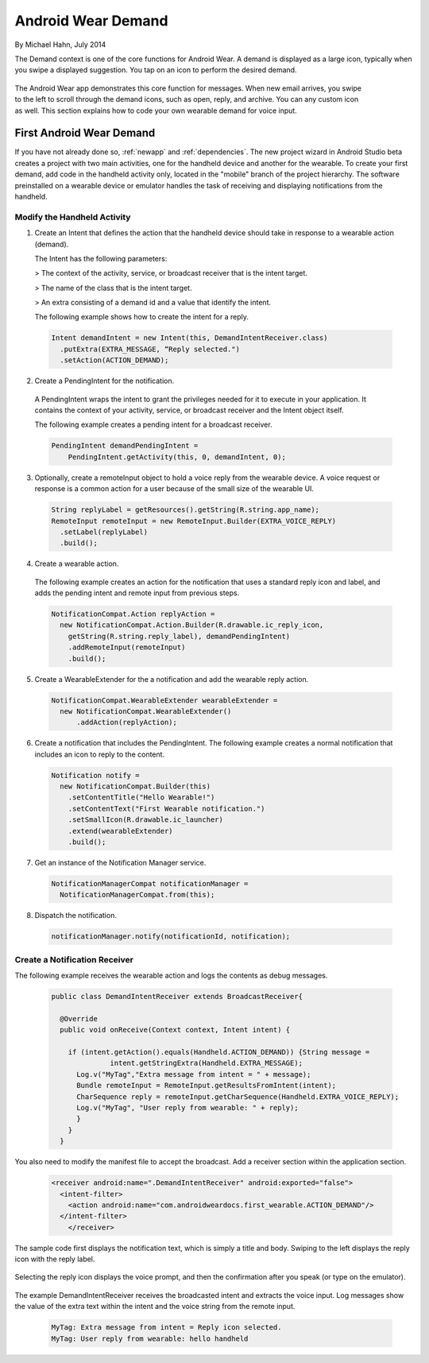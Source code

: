 Android Wear Demand
===================

By Michael Hahn, July 2014

The Demand context is one of the core functions for Android Wear. A demand is displayed as a large icon, typically when you swipe a displayed suggestion. You tap on an icon to perform the desired demand.


 .. figure:: images/demand-2.png
    :scale: 40
    :align: right

The Android Wear app demonstrates this core function for messages. When new email arrives, you swipe to the left to scroll through the demand icons, such as open, reply, and archive. You can any custom icon as well. This section explains how to code your own wearable demand for voice input.

First Android Wear Demand
--------------------------

If you have not already done so, :ref:`newapp` and :ref:`dependencies`. The new project wizard in Android Studio beta creates a project with two main activities, one for the handheld device and another for the wearable. To create your first demand, add code in the handheld activity only, located in the "mobile" branch of the project hierarchy. The software preinstalled on a wearable device or emulator handles the task of receiving and displaying notifications from the handheld.

Modify the Handheld Activity
^^^^^^^^^^^^^^^^^^^^^^^^^^^^^

1. Create an Intent that defines the action that the handheld device should take in response to a wearable action (demand). 

   The Intent has the following parameters:

   > The context of the activity, service, or broadcast receiver that is the intent target.
   
   > The name of the class that is the intent target.
   
   > An extra consisting of a demand id and a value that identify the intent.
   
   The following example shows how to create the intent for a reply.

  .. code-block:: java

    Intent demandIntent = new Intent(this, DemandIntentReceiver.class)
      .putExtra(EXTRA_MESSAGE, “Reply selected.")
      .setAction(ACTION_DEMAND);

2. Create a PendingIntent for the notification. 

  A PendingIntent wraps the intent to grant the privileges needed for it to execute in your application. It contains the context of your activity, service, or broadcast receiver and the Intent object itself. 

  The following example creates a pending intent for a broadcast receiver.

  .. code-block:: java

    PendingIntent demandPendingIntent =
        PendingIntent.getActivity(this, 0, demandIntent, 0);

3. Optionally, create a remoteInput object to hold a voice reply from the wearable device. A voice request or response is a common action for a user because of the small size of the wearable UI.

  .. code-block:: java
  
    String replyLabel = getResources().getString(R.string.app_name);
    RemoteInput remoteInput = new RemoteInput.Builder(EXTRA_VOICE_REPLY)
      .setLabel(replyLabel)
      .build();
	  
4. Create a wearable action.

  The following example creates an action for the notification that uses a standard reply icon and label, and adds the pending intent and remote input from previous steps.

  .. code-block:: java
  
    NotificationCompat.Action replyAction =
      new NotificationCompat.Action.Builder(R.drawable.ic_reply_icon,
        getString(R.string.reply_label), demandPendingIntent)
        .addRemoteInput(remoteInput)
        .build(); 

5. Create a WearableExtender for the a notification and add the wearable reply action.

  .. code-block:: java
  
    NotificationCompat.WearableExtender wearableExtender =
      new NotificationCompat.WearableExtender()
	  .addAction(replyAction);

6. Create a notification that includes the PendingIntent. The following example creates a normal notification that includes an icon to reply to the content.

  .. code-block:: java

     Notification notify =
       new NotificationCompat.Builder(this)
         .setContentTitle("Hello Wearable!")
         .setContentText("First Wearable notification.")
         .setSmallIcon(R.drawable.ic_launcher)
         .extend(wearableExtender)
         .build();
  
7. Get an instance of the Notification Manager service.

  .. code-block:: java

    NotificationManagerCompat notificationManager =
      NotificationManagerCompat.from(this);

8. Dispatch the notification. 

  .. code-block:: java
   
    notificationManager.notify(notificationId, notification);
	
Create a Notification Receiver
^^^^^^^^^^^^^^^^^^^^^^^^^^^^^^^

The following example receives the wearable action and logs the contents as debug messages.

  .. code-block:: java
  
    public class DemandIntentReceiver extends BroadcastReceiver{

      @Override
      public void onReceive(Context context, Intent intent) {

        if (intent.getAction().equals(Handheld.ACTION_DEMAND)) {String message =
		  intent.getStringExtra(Handheld.EXTRA_MESSAGE);
          Log.v("MyTag","Extra message from intent = " + message);
          Bundle remoteInput = RemoteInput.getResultsFromIntent(intent);
          CharSequence reply = remoteInput.getCharSequence(Handheld.EXTRA_VOICE_REPLY);
          Log.v("MyTag", "User reply from wearable: " + reply);
          }
        }
      }
	
You also need to modify the manifest file to accept the broadcast. Add a receiver section within the application section.

  .. code-block:: xml
  
    <receiver android:name=".DemandIntentReceiver" android:exported="false">
      <intent-filter>
        <action android:name="com.androidweardocs.first_wearable.ACTION_DEMAND"/>
      </intent-filter>
	</receiver>
	 
The sample code first displays the notification text, which is simply a title and body. Swiping to the left displays the reply icon with the reply label.	 

   .. figure:: images/demand-sequence-icon.png
      :scale: 100

Selecting the reply icon displays the voice prompt, and then the confirmation after you speak (or type on the emulator).	 

   .. figure:: images/demand-sequence-voice.png
      :scale: 100	
	
The example DemandIntentReceiver receives the broadcasted intent and extracts the voice input. Log messages show the value of the extra text within the intent and the voice string from the remote input. 
  
  .. code-block:: text
  
    MyTag: Extra message from intent = Reply icon selected.
    MyTag: User reply from wearable: hello handheld


	
